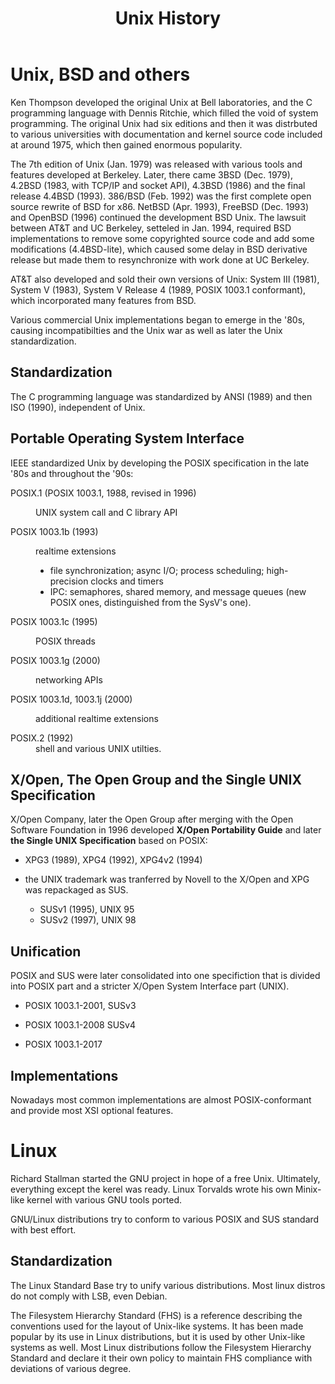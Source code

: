 #+title: Unix History

* Unix, BSD and others

Ken Thompson developed the original Unix at Bell laboratories, and the C
programming language with Dennis Ritchie, which filled the void of system programming.
The original Unix had six editions and then it was distrbuted to various
universities with documentation and kernel source code included at around 1975,
which then gained enormous popularity.

The 7th edition of Unix (Jan. 1979) was released with various tools and features developed
at Berkeley. Later, there came 3BSD (Dec. 1979), 4.2BSD (1983, with TCP/IP and socket API),
4.3BSD (1986) and the final release 4.4BSD (1993). 386/BSD (Feb. 1992) was the first
complete open source rewrite of BSD for x86. NetBSD (Apr. 1993), FreeBSD
(Dec. 1993) and OpenBSD (1996) continued the development BSD Unix. The lawsuit
between AT&T and UC Berkeley, setteled in Jan. 1994, required BSD implementations to remove some
copyrighted source code and add some modifications (4.4BSD-lite), which caused some delay in
BSD derivative release but made them to resynchronize with work done at UC Berkeley.

AT&T also developed and sold their own versions of Unix: System Ⅲ (1981), System Ⅴ
(1983), System Ⅴ Release 4 (1989, POSIX 1003.1 conformant), which incorporated many features from BSD.

Various commercial Unix implementations began to emerge in the '80s, causing
incompatibilties and the Unix war as well as later the Unix standardization.

** Standardization

The C programming language was standardized by ANSI (1989) and then ISO (1990),
independent of Unix.

** Portable Operating System Interface

IEEE standardized Unix by developing the POSIX specification in the late '80s
and throughout the '90s:

- POSIX.1 (POSIX 1003.1, 1988, revised in 1996) :: UNIX system call and C library API

- POSIX 1003.1b (1993) :: realtime extensions
  + file synchronization; async I/O; process scheduling; high-precision clocks
    and timers
  + IPC: semaphores, shared memory, and message queues (new POSIX ones,
    distinguished from the SysV's one).

- POSIX 1003.1c (1995) :: POSIX threads

- POSIX 1003.1g (2000) :: networking APIs

- POSIX 1003.1d, 1003.1j (2000) :: additional realtime extensions

- POSIX.2 (1992) :: shell and various UNIX utilties.

** X/Open, The Open Group and the Single UNIX Specification

X/Open Company, later the Open Group after merging with the Open Software
 Foundation in 1996 developed *X/Open Portability Guide* and later
 *the Single UNIX Specification* based on POSIX:

- XPG3 (1989), XPG4 (1992), XPG4v2 (1994)

- the UNIX trademark was tranferred by Novell to the X/Open and XPG was
  repackaged as SUS.
  + SUSv1 (1995), UNIX 95
  + SUSv2 (1997), UNIX 98

** Unification

POSIX and SUS were later consolidated into one specifiction that is divided into
POSIX part and a stricter X/Open System Interface part (UNIX).

- POSIX 1003.1-2001, SUSv3

- POSIX 1003.1-2008 SUSv4

- POSIX 1003.1-2017

** Implementations

Nowadays most common implementations are almost POSIX-conformant and provide most XSI
optional features.

* Linux

Richard Stallman started the GNU project in hope of a free Unix. Ultimately,
everything except the kerel was ready. Linux Torvalds wrote his own Minix-like
kernel with various GNU tools ported.

GNU/Linux distributions try to conform to various POSIX and SUS standard with
best effort.

** Standardization

The Linux Standard Base try to unify various distributions. Most linux distros
do not comply with LSB, even Debian.

The Filesystem Hierarchy Standard (FHS) is a reference describing the
conventions used for the layout of Unix-like systems. It has been made popular
by its use in Linux distributions, but it is used by other Unix-like systems as
well. Most Linux distributions follow the Filesystem Hierarchy Standard and
declare it their own policy to maintain FHS compliance with deviations of
various degree.
